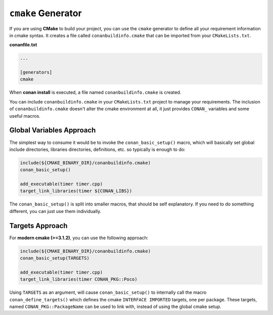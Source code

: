
``cmake`` Generator
===================

If you are using **CMake** to build your project, you can use the ``cmake`` generator to define all your requirement information in cmake syntax.
It creates a file called ``conanbuildinfo.cmake`` that can be imported from your ``CMakeLists.txt``.


**conanfile.txt**

.. code-block:: text

   ...

   [generators]
   cmake


When **conan install** is executed, a file named ``conanbuildinfo.cmake`` is created.

You can include ``conanbuildinfo.cmake`` in your ``CMakeLists.txt`` project to manage your requirements.
The inclusion of ``conanbuildinfo.cmake`` doesn't alter the cmake environment at all, it just provides ``CONAN_`` variables and some useful macros.


Global Variables Approach
-------------------------

The simplest way to consume it would be to invoke the ``conan_basic_setup()`` macro, which will basically
set global include directories, libraries directories, definitions, etc. so typically is enough to do:

.. code-block:: cmake

    include(${CMAKE_BINARY_DIR}/conanbuildinfo.cmake)
    conan_basic_setup()

    add_executable(timer timer.cpp)
    target_link_libraries(timer ${CONAN_LIBS})

The ``conan_basic_setup()`` is split into smaller macros, that should be self explanatory. If you need to do
something different, you can just use them individually.


Targets Approach
----------------

For **modern cmake (>=3.1.2)**, you can use the following approach:

.. code-block:: cmake

    include(${CMAKE_BINARY_DIR}/conanbuildinfo.cmake)
    conan_basic_setup(TARGETS)

    add_executable(timer timer.cpp)
    target_link_libraries(timer CONAN_PKG::Poco)
    
Using ``TARGETS`` as an argument, will cause ``conan_basic_setup()`` to internally call the macro ``conan_define_targets()``
which defines the cmake ``INTERFACE IMPORTED`` targets, one per package. These targets, named ``CONAN_PKG::PackageName`` can be used to link with, instead of using the global cmake setup.


.. seealso:: Check the section :ref:`Reference/Generators/cmake <cmake_generator>` to read more about this generator.

